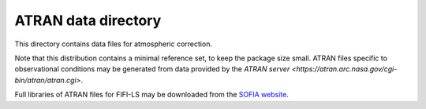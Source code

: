ATRAN data directory
====================

This directory contains data files for atmospheric correction.

Note that this distribution contains a minimal reference set, to
keep the package size small.  ATRAN files specific to observational
conditions may be generated from data provided by the
`ATRAN server <https://atran.arc.nasa.gov/cgi-bin/atran/atran.cgi>`.

Full libraries of ATRAN files for FIFI-LS may be downloaded from the
`SOFIA website <https://irsa.ipac.caltech.edu/data/SOFIA/docs/data/data-pipelines/>`__.
